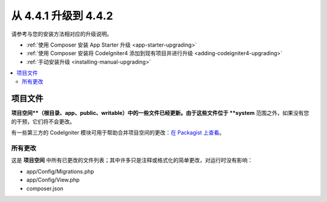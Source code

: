 #############################
从 4.4.1 升级到 4.4.2
#############################

请参考与您的安装方法相对应的升级说明。

- :ref:`使用 Composer 安装 App Starter 升级 <app-starter-upgrading>`
- :ref:`使用 Composer 安装将 CodeIgniter4 添加到现有项目并进行升级 <adding-codeigniter4-upgrading>`
- :ref:`手动安装升级 <installing-manual-upgrading>`

.. contents::
    :local:
    :depth: 2

项目文件
*************

**项目空间**（根目录、app、public、writable）中的一些文件已经更新。由于这些文件位于 **system** 范围之外，如果没有您的干预，它们将不会更改。

有一些第三方的 CodeIgniter 模块可用于帮助合并项目空间的更改：`在 Packagist 上查看 <https://packagist.org/explore/?query=codeigniter4%20updates>`_。

所有更改
===========

这是 **项目空间** 中所有已更改的文件列表；其中许多只是注释或格式化的简单更改，对运行时没有影响：

- app/Config/Migrations.php
- app/Config/View.php
- composer.json
